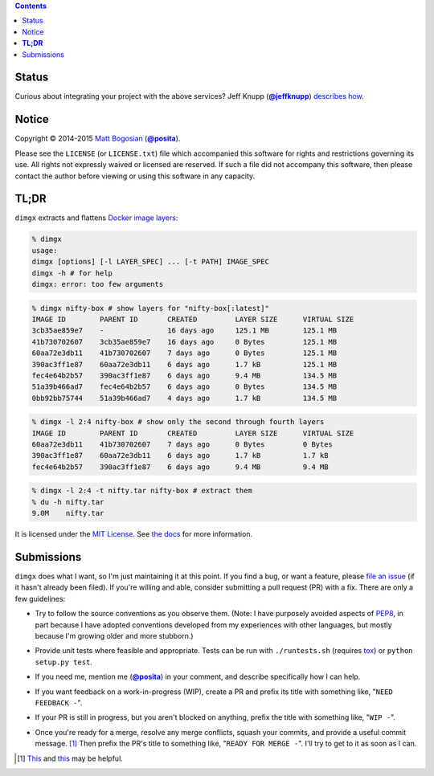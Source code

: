 .. -*-mode: rst; encoding: utf-8-*-
   >>>>>>>>>>>>>>>>>>>>>>>>>>>>>>>>>>><<<<<<<<<<<<<<<<<<<<<<<<<<<<<<<<<<<
   >>>>>>>>>>>>>>>> IMPORTANT: READ THIS BEFORE EDITING! <<<<<<<<<<<<<<<<
   >>>>>>>>>>>>>>>>>>>>>>>>>>>>>>>>>>><<<<<<<<<<<<<<<<<<<<<<<<<<<<<<<<<<<
   Please keep each sentence on its own unwrapped line.
   It looks like crap in a text editor, but it has no effect on rendering, and it allows much more useful diffs.
   Thank you!

.. contents::

Status
======

.. image:: https://pypip.in/version/dimgx/badge.svg
   :target: https://pypi.python.org/pypi/dimgx/
   :alt: Latest Version

.. image:: https://pypip.in/status/dimgx/badge.svg
   :target: https://pypi.python.org/pypi/dimgx/0.1.4
   :alt: Development Status

.. image:: https://pypip.in/license/dimgx/badge.svg
   :target: https://pypi.python.org/pypi/dimgx/0.1.4
   :alt: License

.. image:: https://pypip.in/py_versions/dimgx/badge.svg
   :target: https://pypi.python.org/pypi/dimgx/0.1.4
   :alt: Supported Python versions

.. image:: https://pypip.in/implementation/dimgx/badge.svg
   :target: https://pypi.python.org/pypi/dimgx/0.1.4
   :alt: Supported Python implementations

.. image:: https://travis-ci.org/posita/py-dimgx.svg?branch=v0.1.4
   :target: https://travis-ci.org/posita/py-dimgx?branch=v0.1.4
   :alt: Build Status

.. image:: https://coveralls.io/repos/posita/py-dimgx/badge.svg?branch=v0.1.4
   :target: https://coveralls.io/r/posita/py-dimgx?branch=v0.1.4
   :alt: Coverage Status

.. image:: https://readthedocs.org/projects/dimgx/badge/?version=v0.1.4
   :target: https://dimgx.readthedocs.org/en/v0.1.4/
   :alt: Documentation Status

Curious about integrating your project with the above services?
Jeff Knupp (|@jeffknupp|_) `describes how <http://www.jeffknupp.com/blog/2013/08/16/open-sourcing-a-python-project-the-right-way/>`__.

.. |@jeffknupp| replace:: **@jeffknupp**
.. _`@jeffknupp`: https://github.com/jeffknupp

Notice
======

Copyright |(c)| 2014-2015 `Matt Bogosian`_ (|@posita|_).

.. |(c)| unicode:: u+a9
.. _`Matt Bogosian`: mailto:mtb19@columbia.edu?Subject=dimgx
.. |@posita| replace:: **@posita**
.. _`@posita`: https://github.com/posita

Please see the ``LICENSE`` (or ``LICENSE.txt``) file which accompanied this software for rights and restrictions governing its use.
All rights not expressly waived or licensed are reserved.
If such a file did not accompany this software, then please contact the author before viewing or using this software in any capacity.

**TL;DR**
=========

``dimgx`` extracts and flattens `Docker <https://www.docker.com/whatisdocker/>`_ `image <https://docs.docker.com/terms/image/>`__ `layers <https://docs.docker.com/terms/layer/>`__:

.. code-block:: sh

   % dimgx
   usage:
   dimgx [options] [-l LAYER_SPEC] ... [-t PATH] IMAGE_SPEC
   dimgx -h # for help
   dimgx: error: too few arguments

.. code-block:: sh

   % dimgx nifty-box # show layers for "nifty-box[:latest]"
   IMAGE ID        PARENT ID       CREATED         LAYER SIZE      VIRTUAL SIZE
   3cb35ae859e7    -               16 days ago     125.1 MB        125.1 MB
   41b730702607    3cb35ae859e7    16 days ago     0 Bytes         125.1 MB
   60aa72e3db11    41b730702607    7 days ago      0 Bytes         125.1 MB
   390ac3ff1e87    60aa72e3db11    6 days ago      1.7 kB          125.1 MB
   fec4e64b2b57    390ac3ff1e87    6 days ago      9.4 MB          134.5 MB
   51a39b466ad7    fec4e64b2b57    6 days ago      0 Bytes         134.5 MB
   0bb92bb75744    51a39b466ad7    4 days ago      1.7 kB          134.5 MB

.. code-block:: sh

   % dimgx -l 2:4 nifty-box # show only the second through fourth layers
   IMAGE ID        PARENT ID       CREATED         LAYER SIZE      VIRTUAL SIZE
   60aa72e3db11    41b730702607    7 days ago      0 Bytes         0 Bytes
   390ac3ff1e87    60aa72e3db11    6 days ago      1.7 kB          1.7 kB
   fec4e64b2b57    390ac3ff1e87    6 days ago      9.4 MB          9.4 MB

.. code-block:: sh

   % dimgx -l 2:4 -t nifty.tar nifty-box # extract them
   % du -h nifty.tar
   9.0M    nifty.tar

It is licensed under the `MIT License <http://opensource.org/licenses/MIT>`_.
See `the docs <https://dimgx.readthedocs.org/en/v0.1.4/>`__ for more information.

Submissions
===========

``dimgx`` does what I want, so I'm just maintaining it at this point.
If you find a bug, or want a feature, please `file an issue <https://github.com/posita/py-dimgx/issues>`__ (if it hasn't already been filed).
If you're willing and able, consider submitting a pull request (PR) with a fix.
There are only a few guidelines:

* Try to follow the source conventions as you observe them.
  (Note: I have purposely avoided aspects of `PEP8 <https://www.python.org/dev/peps/pep-0008/>`_, in part because I have adopted conventions developed from my experiences with other languages, but mostly because I'm growing older and more stubborn.)

..

* Provide unit tests where feasible and appropriate.
  Tests can be run with ``./runtests.sh`` (requires `tox <https://tox.readthedocs.org/en/latest/>`__) or ``python setup.py test``.

..

* If you need me, mention me (|@posita|_) in your comment, and describe specifically how I can help.

..

* If you want feedback on a work-in-progress (WIP), create a PR and prefix its title with something like, "``NEED FEEDBACK -``".

..

* If your PR is still in progress, but you aren't blocked on anything, prefix the title with something like, "``WIP -``".

..

* Once you're ready for a merge, resolve any merge conflicts, squash your commits, and provide a useful commit message. [#submissions]_
  Then prefix the PR's title to something like, "``READY FOR MERGE -``".
  I'll try to get to it as soon as I can.

.. [#submissions] `This <https://robots.thoughtbot.com/git-interactive-rebase-squash-amend-rewriting-history>`__ and `this <http://gitready.com/advanced/2009/02/10/squashing-commits-with-rebase.html>`__ may be helpful.
